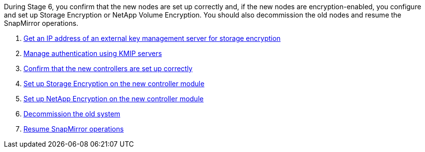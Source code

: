 During Stage 6, you confirm that the new nodes are set up correctly and, if the new nodes are encryption-enabled, you configure and set up Storage Encryption or NetApp Volume Encryption. You should also decommission the old nodes and resume the SnapMirror operations.

. link:get_address_key_management_server_encryption.html[Get an IP address of an external key management server for storage encryption]
. link:manage_authentication_kmip.html[Manage authentication using KMIP servers]
. link:ensure_controllers_set_up_correctly.html[Confirm that the new controllers are set up correctly]
. link:set_up_storage_encryption_new_controller.html[Set up Storage Encryption on the new controller module]
. link:set_up_netapp_encryption_on_new_controller.html[Set up NetApp Encryption on the new controller module]
. link:decommission_old_system.html[Decommission the old system]
. link:resume_snapmirror_ops.html[Resume SnapMirror operations]
// 25 Feb 2021: formatted from CMS
// Clean-up, 2022-03-09
